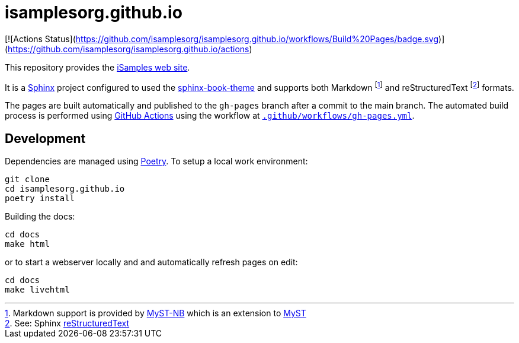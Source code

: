 = isamplesorg.github.io

[![Actions Status](https://github.com/isamplesorg/isamplesorg.github.io/workflows/Build%20Pages/badge.svg)](https://github.com/isamplesorg/isamplesorg.github.io/actions)

This repository provides the https://isamplesorg.github.io/[iSamples web site].

It is a https://www.sphinx-doc.org/en/master/[Sphinx] project configured to used the
https://sphinx-book-theme.readthedocs.io/en/latest/[sphinx-book-theme] and supports
both Markdown footnote:[Markdown support is provided by https://myst-nb.readthedocs.io/en/latest/[MyST-NB]
which is an extension to https://myst-parser.readthedocs.io/en/latest/[MyST]] and
reStructuredText footnote:[See: Sphinx https://www.sphinx-doc.org/en/master/usage/restructuredtext/index.html[reStructuredText]] formats.

The pages are built automatically and published to the `gh-pages` branch 
after a commit to the main branch. The automated build process is performed 
using https://github.com/isamplesorg/isamplesorg.github.io/actions[GitHub Actions]
using the workflow at link:blob/main/.github/workflows/gh-pages.yml[`.github/workflows/gh-pages.yml`].

== Development

Dependencies are managed using https://python-poetry.org/[Poetry]. To setup a local
work environment:

----
git clone
cd isamplesorg.github.io
poetry install
----

Building the docs:

----
cd docs
make html
----

or to start a webserver locally and and automatically
refresh pages on edit:

----
cd docs
make livehtml
----



